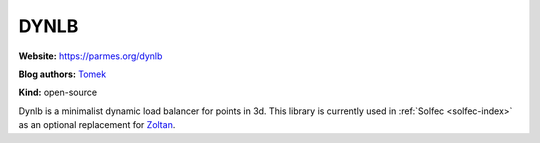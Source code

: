 .. _dynlb-index:

DYNLB
=====

**Website:** https://parmes.org/dynlb

**Blog authors:** `Tomek <../blog/author/tomek.html>`_

**Kind:** open-source

.. raw:: html

  <iframe src="https://ghbtns.com/github-btn.html?user=parmes&repo=dynlb&type=watch&count=true&size=large&v=2"
  allowtransparency="true" frameborder="0" scrolling="0" width="200px" height="35px"></iframe>

Dynlb is a minimalist dynamic load balancer for points in 3d. This library is currently used in
:ref:`Solfec <solfec-index>` as an optional replacement for `Zoltan <http://www.cs.sandia.gov/zoltan/>`_.

